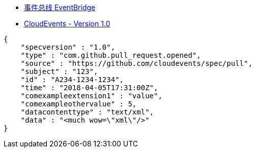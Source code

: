 

* link:https://www.aliyun.com/product/aliware/eventbridge[事件总线 EventBridge]
* link:https://github.com/cloudevents/spec/blob/v1.0/spec.md[CloudEvents - Version 1.0]



[source,json]
----
{
    "specversion" : "1.0",
    "type" : "com.github.pull_request.opened",
    "source" : "https://github.com/cloudevents/spec/pull",
    "subject" : "123",
    "id" : "A234-1234-1234",
    "time" : "2018-04-05T17:31:00Z",
    "comexampleextension1" : "value",
    "comexampleothervalue" : 5,
    "datacontenttype" : "text/xml",
    "data" : "<much wow=\"xml\"/>"
}
----


